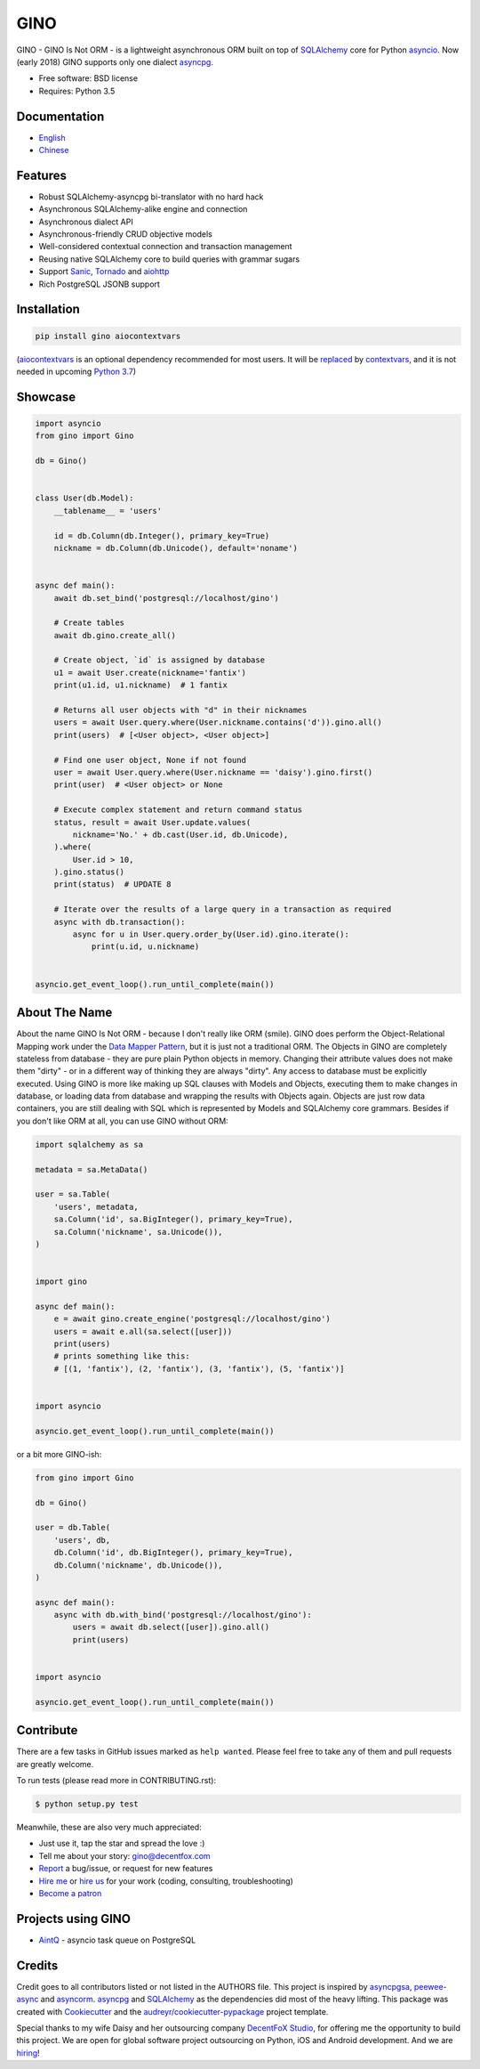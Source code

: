 ====
GINO
====

.. image:: https://img.shields.io/pypi/v/gino.svg
        :target: https://pypi.python.org/pypi/gino

.. image:: https://img.shields.io/travis/fantix/gino/master.svg
        :target: https://travis-ci.org/fantix/gino

.. image:: https://img.shields.io/coveralls/github/fantix/gino/master.svg
        :target: https://coveralls.io/github/fantix/gino?branch=master

.. image:: https://img.shields.io/readthedocs/python-gino/stable.svg
        :target: https://python-gino.readthedocs.io/en/latest/?badge=latest
        :alt: Documentation Status

.. image:: https://pyup.io/repos/github/fantix/gino/shield.svg
        :target: https://pyup.io/repos/github/fantix/gino/
        :alt: Updates

.. image:: https://img.shields.io/gitter/room/python-gino/Lobby.svg
        :target: https://gitter.im/python-gino/Lobby
        :alt: Gitter chat


GINO - GINO Is Not ORM - is a lightweight asynchronous ORM built on top of
SQLAlchemy_ core for Python asyncio_. Now (early 2018) GINO supports only one
dialect asyncpg_.

* Free software: BSD license
* Requires: Python 3.5


Documentation
-------------

* English_
* Chinese_


Features
--------

* Robust SQLAlchemy-asyncpg bi-translator with no hard hack
* Asynchronous SQLAlchemy-alike engine and connection
* Asynchronous dialect API
* Asynchronous-friendly CRUD objective models
* Well-considered contextual connection and transaction management
* Reusing native SQLAlchemy core to build queries with grammar sugars
* Support Sanic_, Tornado_ and aiohttp_
* Rich PostgreSQL JSONB support


Installation
------------

.. code-block:: console

    pip install gino aiocontextvars

(aiocontextvars_ is an optional dependency recommended for most users. It will
be replaced_ by contextvars_, and it is not needed in upcoming `Python 3.7`_)


Showcase
--------

.. code-block:: python

   import asyncio
   from gino import Gino

   db = Gino()


   class User(db.Model):
       __tablename__ = 'users'

       id = db.Column(db.Integer(), primary_key=True)
       nickname = db.Column(db.Unicode(), default='noname')


   async def main():
       await db.set_bind('postgresql://localhost/gino')

       # Create tables
       await db.gino.create_all()

       # Create object, `id` is assigned by database
       u1 = await User.create(nickname='fantix')
       print(u1.id, u1.nickname)  # 1 fantix

       # Returns all user objects with "d" in their nicknames
       users = await User.query.where(User.nickname.contains('d')).gino.all()
       print(users)  # [<User object>, <User object>]

       # Find one user object, None if not found
       user = await User.query.where(User.nickname == 'daisy').gino.first()
       print(user)  # <User object> or None

       # Execute complex statement and return command status
       status, result = await User.update.values(
           nickname='No.' + db.cast(User.id, db.Unicode),
       ).where(
           User.id > 10,
       ).gino.status()
       print(status)  # UPDATE 8

       # Iterate over the results of a large query in a transaction as required
       async with db.transaction():
           async for u in User.query.order_by(User.id).gino.iterate():
               print(u.id, u.nickname)


   asyncio.get_event_loop().run_until_complete(main())


About The Name
--------------

About the name GINO Is Not ORM - because I don't really like ORM (smile). GINO
does perform the Object-Relational Mapping work under the
`Data Mapper Pattern`_, but it is just not a traditional ORM. The Objects in
GINO are completely stateless from database - they are pure plain Python
objects in memory. Changing their attribute values does not make them "dirty" -
or in a different way of thinking they are always "dirty". Any access to
database must be explicitly executed. Using GINO is more like making up SQL
clauses with Models and Objects, executing them to make changes in database, or
loading data from database and wrapping the results with Objects again. Objects
are just row data containers, you are still dealing with SQL which is
represented by Models and SQLAlchemy core grammars. Besides if you don't like
ORM at all, you can use GINO without ORM:

.. code-block:: python

    import sqlalchemy as sa

    metadata = sa.MetaData()

    user = sa.Table(
        'users', metadata,
        sa.Column('id', sa.BigInteger(), primary_key=True),
        sa.Column('nickname', sa.Unicode()),
    )


    import gino

    async def main():
        e = await gino.create_engine('postgresql://localhost/gino')
        users = await e.all(sa.select([user]))
        print(users)
        # prints something like this:
        # [(1, 'fantix'), (2, 'fantix'), (3, 'fantix'), (5, 'fantix')]


    import asyncio

    asyncio.get_event_loop().run_until_complete(main())

or a bit more GINO-ish:

.. code-block:: python

    from gino import Gino

    db = Gino()

    user = db.Table(
        'users', db,
        db.Column('id', db.BigInteger(), primary_key=True),
        db.Column('nickname', db.Unicode()),
    )

    async def main():
        async with db.with_bind('postgresql://localhost/gino'):
            users = await db.select([user]).gino.all()
            print(users)


    import asyncio

    asyncio.get_event_loop().run_until_complete(main())


Contribute
----------

There are a few tasks in GitHub issues marked as ``help wanted``. Please feel
free to take any of them and pull requests are greatly welcome.

To run tests (please read more in CONTRIBUTING.rst):

.. code-block:: console

   $ python setup.py test

Meanwhile, these are also very much appreciated:

* Just use it, tap the star and spread the love :)
* Tell me about your story: gino@decentfox.com
* Report_ a bug/issue, or request for new features
* `Hire me`_ or `hire us`_ for your work (coding, consulting, troubleshooting)
* `Become a patron`_


Projects using GINO
-------------------

* AintQ_ - asyncio task queue on PostgreSQL


Credits
-------

Credit goes to all contributors listed or not listed in the AUTHORS file. This
project is inspired by asyncpgsa_, peewee-async_ and asyncorm_. asyncpg_ and
SQLAlchemy_ as the dependencies did most of the heavy lifting. This package was
created with Cookiecutter_ and the `audreyr/cookiecutter-pypackage`_ project
template.

Special thanks to my wife Daisy and her outsourcing company `DecentFoX Studio`_,
for offering me the opportunity to build this project. We are open for global
software project outsourcing on Python, iOS and Android development. And we are
hiring_!

.. _Cookiecutter: https://github.com/audreyr/cookiecutter
.. _`audreyr/cookiecutter-pypackage`: https://github.com/audreyr/cookiecutter-pypackage
.. _SQLAlchemy: https://www.sqlalchemy.org/
.. _asyncpg: https://github.com/MagicStack/asyncpg
.. _PostgreSQL: https://www.postgresql.org/
.. _asyncio: https://docs.python.org/3/library/asyncio.html
.. _Alembic: https://bitbucket.org/zzzeek/alembic
.. _Sanic: https://github.com/channelcat/sanic
.. _asyncpgsa: https://github.com/CanopyTax/asyncpgsa
.. _peewee-async: https://github.com/05bit/peewee-async
.. _asyncorm: https://github.com/monobot/asyncorm
.. _Tornado: http://www.tornadoweb.org/
.. _English: https://python-gino.readthedocs.io/
.. _Chinese: https://python-gino.readthedocs.io/zh/latest/
.. _DecentFoX Studio: http://decentfox.com/
.. _`Data Mapper Pattern`: https://en.wikipedia.org/wiki/Data_mapper_pattern
.. _aiohttp: https://github.com/aio-libs/aiohttp
.. _Report: https://github.com/fantix/gino/issues
.. _`Hire me`: https://www.linkedin.com/in/fantix/
.. _`hire us`: http://decentfox.com/
.. _`Become a patron`: https://www.patreon.com/fantixking
.. _hiring: https://www.zhipin.com/gongsi/c6e283cf57f2d9361nF92NS7GA~~.html
.. _aiocontextvars: https://github.com/fantix/aiocontextvars
.. _contextvars: https://github.com/MagicStack/contextvars
.. _replaced: https://github.com/MagicStack/contextvars/issues/2
.. _`Python 3.7`: https://docs.python.org/3.7/library/contextvars.html
.. _AintQ: https://github.com/fantix/aintq
